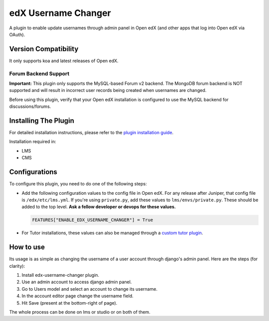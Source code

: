 edX Username Changer
=======================

A plugin to enable update usernames through admin panel in Open edX (and other apps that log into Open edX via OAuth).

Version Compatibility
---------------------

It only supports koa and latest releases of Open edX.

Forum Backend Support
~~~~~~~~~~~~~~~~~~~~~

**Important:** This plugin only supports the MySQL-based Forum v2 backend.
The MongoDB forum backend is NOT supported and will result in incorrect user
records being created when usernames are changed.

Before using this plugin, verify that your Open edX installation is configured
to use the MySQL backend for discussions/forums.

Installing The Plugin
---------------------

For detailed installation instructions, please refer to the `plugin installation guide <../../docs#installation-guide>`_.

Installation required in:

* LMS
* CMS

Configurations
--------------
To configure this plugin, you need to do one of the following steps:

- Add the following configuration values to the config file in Open edX. For any release after Juniper, that config file is ``/edx/etc/lms.yml``. If you're using ``private.py``, add these values to ``lms/envs/private.py``. These should be added to the top level. **Ask a fellow developer or devops for these values.**

  .. code-block::

    FEATURES["ENABLE_EDX_USERNAME_CHANGER"] = True


- For Tutor installations, these values can also be managed through a `custom tutor plugin <https://docs.tutor.edly.io/tutorials/plugin.html#plugin-development-tutorial>`_.

How to use
----------
Its usage is as simple as changing the username of a user account through django's admin panel. Here are the steps (for clarity):

1. Install edx-username-changer plugin.
2. Use an admin account to access django admin panel.
3. Go to Users model and select an account to change its username.
4. In the account editor page change the username field.
5. Hit Save (present at the bottom-right of page).

The whole process can be done on lms or studio or on both of them.
